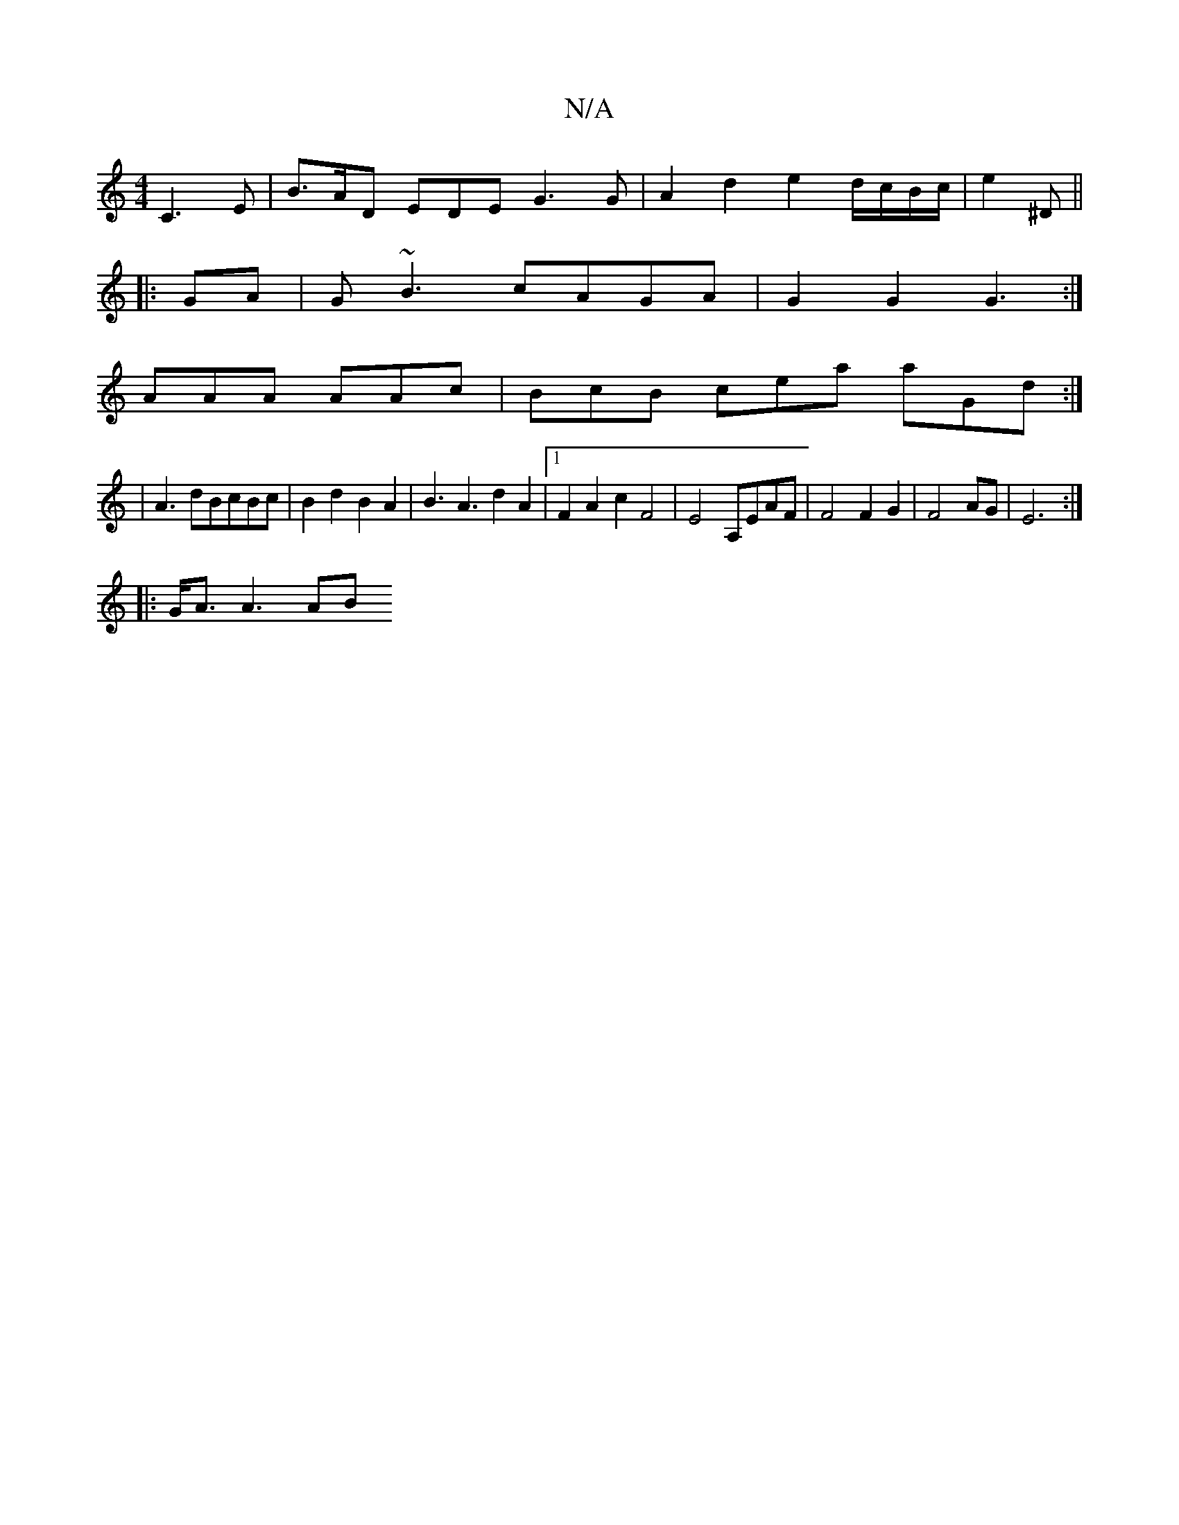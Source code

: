 X:1
T:N/A
M:4/4
R:N/A
K:Cmajor
2 C3E|B>AD EDE G3 G|A2 d2 e2 d/c/B/c/|e2 ^D ||
|:GA|G~B3 cAGA | G2G2 G3:|
AAA AAc | BcB cea aGd :|
|A3dBcBc | B2 d2 B2 A2 | B3A3 d2 A2|1 F2 A2 c2 F4|E4 A,EAF | F4 F2 G2 | F4 AG | E6 :|
|: G/2A3/2A3 AB